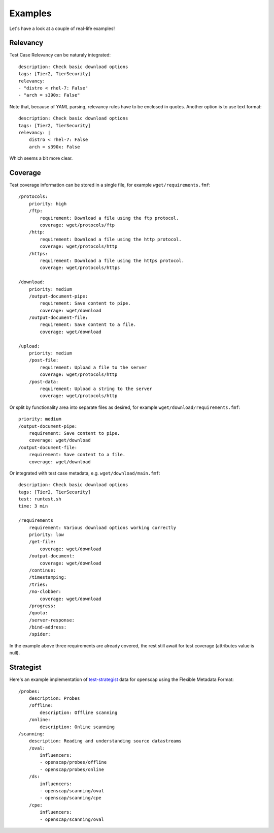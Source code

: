 
======================
    Examples
======================

Let's have a look at a couple of real-life examples!


Relevancy
~~~~~~~~~~~~~~~~~~~~~~~~~~~~~~~~~~~~~~~~~~~~~~~~~~~~~~~~~~~~~~~~~~

Test Case Relevancy can be naturaly integrated::

    description: Check basic download options
    tags: [Tier2, TierSecurity]
    relevancy:
    - "distro < rhel-7: False"
    - "arch = s390x: False"

Note that, because of YAML parsing, relevancy rules have to be
enclosed in quotes. Another option is to use text format::

    description: Check basic download options
    tags: [Tier2, TierSecurity]
    relevancy: |
        distro < rhel-7: False
        arch = s390x: False

Which seems a bit more clear.


Coverage
~~~~~~~~~~~~~~~~~~~~~~~~~~~~~~~~~~~~~~~~~~~~~~~~~~~~~~~~~~~~~~~~~~

Test coverage information can be stored in a single file, for
example ``wget/requirements.fmf``::

    /protocols:
        priority: high
        /ftp:
            requirement: Download a file using the ftp protocol.
            coverage: wget/protocols/ftp
        /http:
            requirement: Download a file using the http protocol.
            coverage: wget/protocols/http
        /https:
            requirement: Download a file using the https protocol.
            coverage: wget/protocols/https
    
    /download:
        priority: medium
        /output-document-pipe:
            requirement: Save content to pipe.
            coverage: wget/download
        /output-document-file:
            requirement: Save content to a file.
            coverage: wget/download
    
    /upload:
        priority: medium
        /post-file:
            requirement: Upload a file to the server
            coverage: wget/protocols/http
        /post-data:
            requirement: Upload a string to the server
            coverage: wget/protocols/http

Or split by functionality area into separate files as desired, for
example ``wget/download/requirements.fmf``::

    priority: medium
    /output-document-pipe:
        requirement: Save content to pipe.
        coverage: wget/download
    /output-document-file:
        requirement: Save content to a file.
        coverage: wget/download

Or integrated with test case metadata, e.g.
``wget/download/main.fmf``::

    description: Check basic download options
    tags: [Tier2, TierSecurity]
    test: runtest.sh
    time: 3 min
    
    /requirements
        requirement: Various download options working correctly
        priority: low
        /get-file:
            coverage: wget/download
        /output-document:
            coverage: wget/download
        /continue:
        /timestamping:
        /tries:
        /no-clobber:
            coverage: wget/download
        /progress:
        /quota:
        /server-response:
        /bind-address:
        /spider:

In the example above three requirements are already covered,
the rest still await for test coverage (attributes value is null).


Strategist
~~~~~~~~~~~~~~~~~~~~~~~~~~~~~~~~~~~~~~~~~~~~~~~~~~~~~~~~~~~~~~~~~~

Here's an example implementation of test-strategist__ data for
openscap using the Flexible Metadata Format::

    /probes:
        description: Probes
        /offline:
            description: Offline scanning
        /online:
            description: Online scanning
    /scanning:
        description: Reading and understanding source datastreams
        /oval:
            influencers:
            - openscap/probes/offline
            - openscap/probes/online
        /ds:
            influencers:
            - openscap/scanning/oval
            - openscap/scanning/cpe
        /cpe:
            influencers:
            - openscap/scanning/oval

__ https://github.com/dahaic/test-strategist
